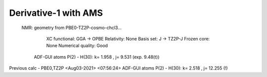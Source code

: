 Derivative-1 with AMS
======================

 NMR: geometry from PBE0-TZ2P-cosmo-chcl3...

    XC functional: GGA -> OPBE
    Relativity: None
    Basis set: J -> TZ2P-J
    Frozen core: None
    Numerical quality: Good

  ADF-GUI atoms  P(2) -  H(30):       k=       1.958 , j=       9.531 (exp. 9.48(t))

Previous calc - PBE0,TZ2P
<Aug03-2021> <07:56:24>  ADF-GUI atoms  P(2) -  H(30):       k=       2.518 , j=      12.255 (!)

